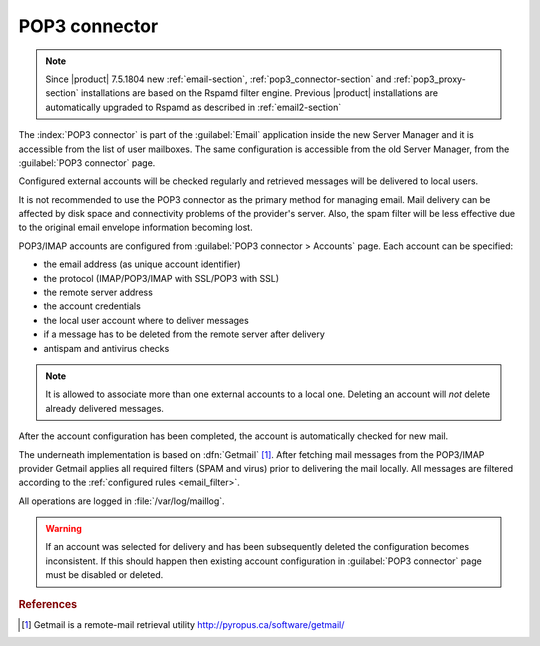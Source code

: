 
.. _pop3_connector-section:
 
==============
POP3 connector
==============

.. note::

    Since |product| 7.5.1804 new :ref:`email-section`,
    :ref:`pop3_connector-section` and :ref:`pop3_proxy-section` installations
    are based on the Rspamd filter engine. Previous |product| installations are
    automatically upgraded to Rspamd as described in :ref:`email2-section`

The :index:`POP3 connector` is part of the :guilabel:`Email` application inside
the new Server Manager and it is accessible from the list of user mailboxes.
The same configuration is accessible from the old Server Manager,
from the :guilabel:`POP3 connector` page.

Configured external accounts will be checked regularly and retrieved
messages will be delivered to local users.

It is not recommended to use the POP3 connector as the primary method
for managing email.  Mail delivery can be affected by disk space and
connectivity problems of the provider's server. Also, the spam filter will
be less effective due to the original email envelope information becoming lost. 

POP3/IMAP accounts are configured from :guilabel:`POP3 connector >
Accounts` page. Each account can be specified:

* the email address (as unique account identifier)
* the protocol (IMAP/POP3/IMAP with SSL/POP3 with SSL)
* the remote server address
* the account credentials
* the local user account where to deliver messages
* if a message has to be deleted from the remote server after delivery
* antispam and antivirus checks

.. note:: It is allowed to associate more than one external accounts to a local
          one.  Deleting an account will *not* delete already
          delivered messages.

After the account configuration has been completed, the account is automatically
checked for new mail.

.. index:: 
   pair: Getmail; software

The underneath implementation is based on :dfn:`Getmail`
[#Getmail]_. After fetching mail messages from the POP3/IMAP
provider Getmail applies all required filters (SPAM and virus) prior
to delivering the mail locally.
All messages are filtered according to the :ref:`configured rules <email_filter>`.

All operations are logged in :file:`/var/log/maillog`.

.. warning:: If an account was selected for delivery and has been subsequently deleted
             the configuration becomes inconsistent. If this should happen
             then existing account configuration in :guilabel:`POP3 connector` page
             must be disabled or deleted.

.. rubric:: References

.. [#Getmail] Getmail is a remote-mail retrieval utility http://pyropus.ca/software/getmail/
